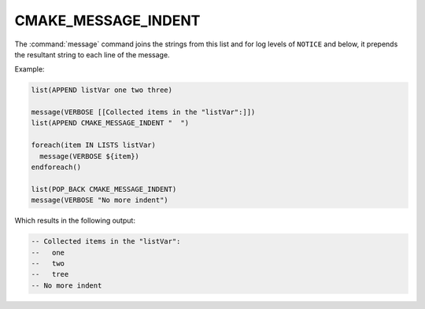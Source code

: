 CMAKE_MESSAGE_INDENT
--------------------

The :command:`message` command joins the strings from this list and for
log levels of ``NOTICE`` and below, it prepends the resultant string to
each line of the message.

Example:

.. code-block:: cmake

  list(APPEND listVar one two three)

  message(VERBOSE [[Collected items in the "listVar":]])
  list(APPEND CMAKE_MESSAGE_INDENT "  ")

  foreach(item IN LISTS listVar)
    message(VERBOSE ${item})
  endforeach()

  list(POP_BACK CMAKE_MESSAGE_INDENT)
  message(VERBOSE "No more indent")

Which results in the following output:

.. code-block:: none

  -- Collected items in the "listVar":
  --   one
  --   two
  --   tree
  -- No more indent
